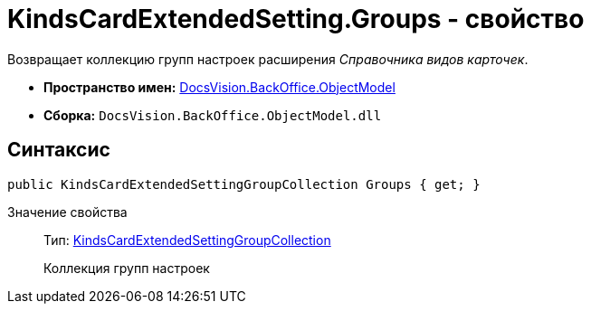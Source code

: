= KindsCardExtendedSetting.Groups - свойство

Возвращает коллекцию групп настроек расширения _Справочника видов карточек_.

* *Пространство имен:* xref:api/DocsVision/Platform/ObjectModel/ObjectModel_NS.adoc[DocsVision.BackOffice.ObjectModel]
* *Сборка:* `DocsVision.BackOffice.ObjectModel.dll`

== Синтаксис

[source,csharp]
----
public KindsCardExtendedSettingGroupCollection Groups { get; }
----

Значение свойства::
Тип: xref:api/DocsVision/BackOffice/ObjectModel/KindsCardExtendedSettingGroupCollection_CL.adoc[KindsCardExtendedSettingGroupCollection]
+
Коллекция групп настроек
